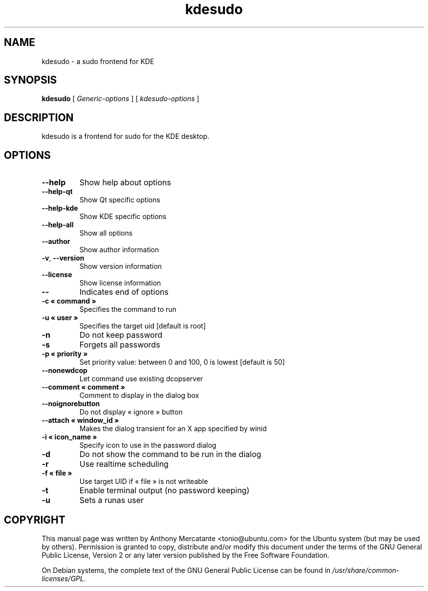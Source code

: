 '\" -*- coding: us-ascii -*-
.if \n(.g .ds T< \\FC
.if \n(.g .ds T> \\F[\n[.fam]]
.de URL
\\$2 \(la\\$1\(ra\\$3
..
.if \n(.g .mso www.tmac
.TH kdesudo 1 2007-03-26 "" ""
.SH NAME
kdesudo \- a sudo frontend for KDE
.SH SYNOPSIS
'nh
.fi
.ad l
\fBkdesudo\fR \kx
.if (\nx>(\n(.l/2)) .nr x (\n(.l/5)
'in \n(.iu+\nxu
[
\fB\fIGeneric-options\fB\fR
] [
\fB\fIkdesudo-options\fB\fR
]
'in \n(.iu-\nxu
.ad b
'hy
.SH DESCRIPTION
kdesudo is a frontend for sudo for the KDE desktop.
.SH OPTIONS
.TP 
\*(T<\fB\-\-help\fR\*(T> 
Show help about options
.TP 
\*(T<\fB\-\-help\-qt\fR\*(T> 
Show Qt specific options
.TP 
\*(T<\fB\-\-help\-kde\fR\*(T> 
Show KDE specific options
.TP 
\*(T<\fB\-\-help\-all\fR\*(T> 
Show all options
.TP 
\*(T<\fB\-\-author\fR\*(T> 
Show author information
.TP 
\*(T<\fB\-v\fR\*(T>, \*(T<\fB\-\-version\fR\*(T> 
Show version information
.TP 
\*(T<\fB\-\-license\fR\*(T> 
Show license information
.TP 
\*(T<\fB\-\-\fR\*(T> 
Indicates end of options
.TP 
\*(T<\fB\-c \(Fo command \(Fc\fR\*(T> 
Specifies the command to run
.TP 
\*(T<\fB\-u \(Fo user \(Fc\fR\*(T> 
Specifies the target uid [default is root]
.TP 
\*(T<\fB\-n\fR\*(T> 
Do not keep password
.TP 
\*(T<\fB\-s\fR\*(T> 
Forgets all passwords
.TP 
\*(T<\fB\-p \(Fo priority \(Fc\fR\*(T> 
Set priority value: between 0 and 100, 0 is lowest [default is 50]
.TP 
\*(T<\fB\-\-nonewdcop\fR\*(T> 
Let command use existing dcopserver
.TP 
\*(T<\fB\-\-comment \(Fo comment \(Fc\fR\*(T> 
Comment to display in the dialog box
.TP 
\*(T<\fB\-\-noignorebutton\fR\*(T> 
Do not display \(Fo ignore \(Fc button
.TP 
\*(T<\fB\-\-attach \(Fo window_id \(Fc \fR\*(T>
Makes the dialog transient for an X app specified by winid
.TP 
\*(T<\fB\-i \(Fo icon_name \(Fc\fR\*(T> 
Specify icon to use in the password dialog
.TP 
\*(T<\fB\-d\fR\*(T> 
Do not show the command to be run in the dialog
.TP 
\*(T<\fB\-r\fR\*(T> 
Use realtime scheduling
.TP 
\*(T<\fB\-f \(Fo file \(Fc\fR\*(T> 
Use target UID if \(Fo file \(Fc is not writeable
.TP 
\*(T<\fB\-t\fR\*(T> 
Enable terminal output (no password keeping)
.PP
.TP 
\*(T<\fB\-u\fR\*(T> 
Sets a runas user
.SH COPYRIGHT
This manual page was written by Anthony Mercatante
<\*(T<tonio@ubuntu.com\*(T>> for the
Ubuntu system (but may be used by others).
Permission is granted to copy, distribute and/or modify this document
under the terms of the GNU General Public License,
Version 2 or any later version published by the Free Software Foundation.
.PP
On Debian systems, the complete text of the GNU General Public
License can be found in
\*(T<\fI/usr/share/common\-licenses/GPL\fR\*(T>.
